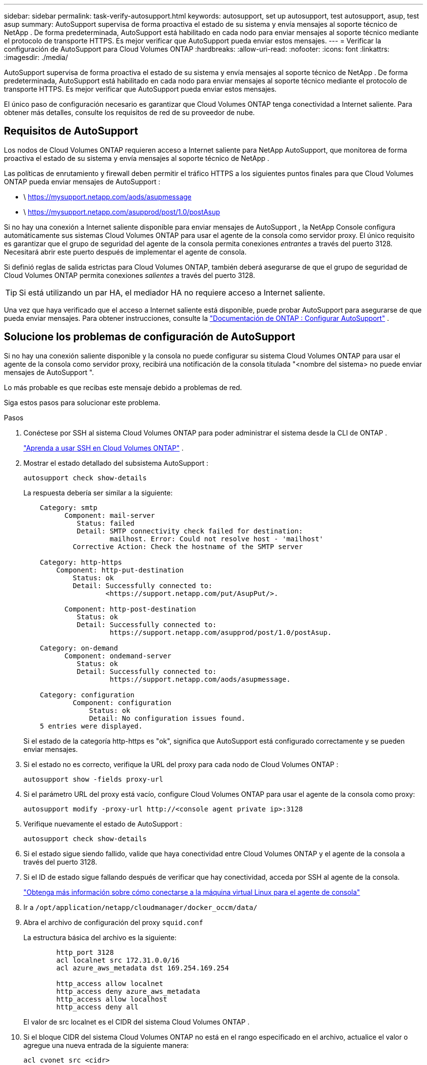 ---
sidebar: sidebar 
permalink: task-verify-autosupport.html 
keywords: autosupport, set up autosupport, test autosupport, asup, test asup 
summary: AutoSupport supervisa de forma proactiva el estado de su sistema y envía mensajes al soporte técnico de NetApp .  De forma predeterminada, AutoSupport está habilitado en cada nodo para enviar mensajes al soporte técnico mediante el protocolo de transporte HTTPS.  Es mejor verificar que AutoSupport pueda enviar estos mensajes. 
---
= Verificar la configuración de AutoSupport para Cloud Volumes ONTAP
:hardbreaks:
:allow-uri-read: 
:nofooter: 
:icons: font
:linkattrs: 
:imagesdir: ./media/


[role="lead"]
AutoSupport supervisa de forma proactiva el estado de su sistema y envía mensajes al soporte técnico de NetApp .  De forma predeterminada, AutoSupport está habilitado en cada nodo para enviar mensajes al soporte técnico mediante el protocolo de transporte HTTPS.  Es mejor verificar que AutoSupport pueda enviar estos mensajes.

El único paso de configuración necesario es garantizar que Cloud Volumes ONTAP tenga conectividad a Internet saliente.  Para obtener más detalles, consulte los requisitos de red de su proveedor de nube.



== Requisitos de AutoSupport

Los nodos de Cloud Volumes ONTAP requieren acceso a Internet saliente para NetApp AutoSupport, que monitorea de forma proactiva el estado de su sistema y envía mensajes al soporte técnico de NetApp .

Las políticas de enrutamiento y firewall deben permitir el tráfico HTTPS a los siguientes puntos finales para que Cloud Volumes ONTAP pueda enviar mensajes de AutoSupport :

* \ https://mysupport.netapp.com/aods/asupmessage
* \ https://mysupport.netapp.com/asupprod/post/1.0/postAsup


Si no hay una conexión a Internet saliente disponible para enviar mensajes de AutoSupport , la NetApp Console configura automáticamente sus sistemas Cloud Volumes ONTAP para usar el agente de la consola como servidor proxy.  El único requisito es garantizar que el grupo de seguridad del agente de la consola permita conexiones _entrantes_ a través del puerto 3128. Necesitará abrir este puerto después de implementar el agente de consola.

Si definió reglas de salida estrictas para Cloud Volumes ONTAP, también deberá asegurarse de que el grupo de seguridad de Cloud Volumes ONTAP permita conexiones _salientes_ a través del puerto 3128.


TIP: Si está utilizando un par HA, el mediador HA no requiere acceso a Internet saliente.

Una vez que haya verificado que el acceso a Internet saliente está disponible, puede probar AutoSupport para asegurarse de que pueda enviar mensajes.  Para obtener instrucciones, consulte la https://docs.netapp.com/us-en/ontap/system-admin/setup-autosupport-task.html["Documentación de ONTAP : Configurar AutoSupport"^] .



== Solucione los problemas de configuración de AutoSupport

Si no hay una conexión saliente disponible y la consola no puede configurar su sistema Cloud Volumes ONTAP para usar el agente de la consola como servidor proxy, recibirá una notificación de la consola titulada "<nombre del sistema> no puede enviar mensajes de AutoSupport ".

Lo más probable es que recibas este mensaje debido a problemas de red.

Siga estos pasos para solucionar este problema.

.Pasos
. Conéctese por SSH al sistema Cloud Volumes ONTAP para poder administrar el sistema desde la CLI de ONTAP .
+
link:task-connecting-to-otc.html["Aprenda a usar SSH en Cloud Volumes ONTAP"] .

. Mostrar el estado detallado del subsistema AutoSupport :
+
`autosupport check show-details`

+
La respuesta debería ser similar a la siguiente:

+
[listing]
----
    Category: smtp
          Component: mail-server
             Status: failed
             Detail: SMTP connectivity check failed for destination:
                     mailhost. Error: Could not resolve host - 'mailhost'
            Corrective Action: Check the hostname of the SMTP server

    Category: http-https
        Component: http-put-destination
            Status: ok
            Detail: Successfully connected to:
                    <https://support.netapp.com/put/AsupPut/>.

          Component: http-post-destination
             Status: ok
             Detail: Successfully connected to:
                     https://support.netapp.com/asupprod/post/1.0/postAsup.

    Category: on-demand
          Component: ondemand-server
             Status: ok
             Detail: Successfully connected to:
                     https://support.netapp.com/aods/asupmessage.

    Category: configuration
            Component: configuration
                Status: ok
                Detail: No configuration issues found.
    5 entries were displayed.
----
+
Si el estado de la categoría http-https es "ok", significa que AutoSupport está configurado correctamente y se pueden enviar mensajes.

. Si el estado no es correcto, verifique la URL del proxy para cada nodo de Cloud Volumes ONTAP :
+
`autosupport show -fields proxy-url`

. Si el parámetro URL del proxy está vacío, configure Cloud Volumes ONTAP para usar el agente de la consola como proxy:
+
`autosupport modify -proxy-url \http://<console agent private ip>:3128`

. Verifique nuevamente el estado de AutoSupport :
+
`autosupport check show-details`

. Si el estado sigue siendo fallido, valide que haya conectividad entre Cloud Volumes ONTAP y el agente de la consola a través del puerto 3128.
. Si el ID de estado sigue fallando después de verificar que hay conectividad, acceda por SSH al agente de la consola.
+
https://docs.netapp.com/us-en/bluexp-setup-admin/task-maintain-connectors.html#connect-to-the-linux-vm["Obtenga más información sobre cómo conectarse a la máquina virtual Linux para el agente de consola"^]

. Ir a `/opt/application/netapp/cloudmanager/docker_occm/data/`
. Abra el archivo de configuración del proxy `squid.conf`
+
La estructura básica del archivo es la siguiente:

+
[listing]
----
        http_port 3128
        acl localnet src 172.31.0.0/16
        acl azure_aws_metadata dst 169.254.169.254

        http_access allow localnet
        http_access deny azure_aws_metadata
        http_access allow localhost
        http_access deny all
----
+
El valor de src localnet es el CIDR del sistema Cloud Volumes ONTAP .

. Si el bloque CIDR del sistema Cloud Volumes ONTAP no está en el rango especificado en el archivo, actualice el valor o agregue una nueva entrada de la siguiente manera:
+
`acl cvonet src <cidr>`

+
Si agrega esta nueva entrada, no olvide agregar también una entrada permitida:

+
`http_access allow cvonet`

+
He aquí un ejemplo:

+
[listing]
----
        http_port 3128
        acl localnet src 172.31.0.0/16
        acl cvonet src 172.33.0.0/16
        acl azure_aws_metadata dst 169.254.169.254

        http_access allow localnet
        http_access allow cvonet
        http_access deny azure_aws_metadata
        http_access allow localhost
        http_access deny all
----
. Después de editar el archivo de configuración, reinicie el contenedor proxy como sudo:
+
`docker restart squid`

. Regrese a la CLI de Cloud Volumes ONTAP y verifique que Cloud Volumes ONTAP pueda enviar mensajes de AutoSupport :
+
`autosupport check show-details`


